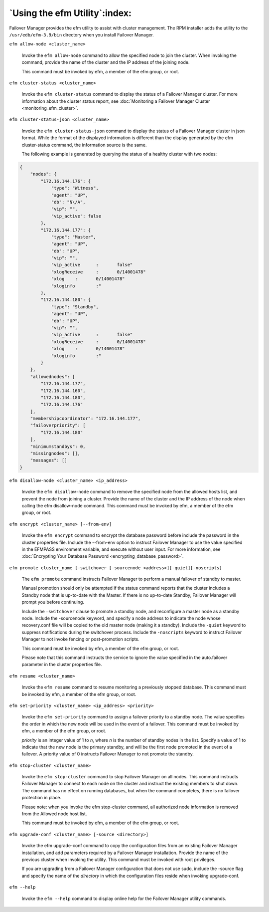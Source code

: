 .. _using_efm_utility_:

******************************
`Using the efm Utility`:index:
******************************

Failover Manager provides the efm utility to assist with cluster
management. The RPM installer adds the utility to the
``/usr/edb/efm-3.9/bin`` directory when you install Failover Manager.

.. _efm_allow_node:
.. index:: efm allow-node

``efm allow-node <cluster_name>``

   Invoke the ``efm allow-node`` command to allow the specified node to join
   the cluster. When invoking the command, provide the name of the
   cluster and the IP address of the joining node.

   This command must be invoked by efm, a member of the efm group, or
   root.

.. _efm_cluster_status:
.. index:: efm cluster-status

``efm cluster-status <cluster_name>``

   Invoke the ``efm cluster-status`` command to display the status of a
   Failover Manager cluster. For more information about the cluster
   status report, see
   :doc:`Monitoring a Failover Manager Cluster <monitoring_efm_cluster>`.

.. _efm_cluster_status-json:
.. index:: efm cluster-status

``efm cluster-status-json <cluster_name>``

   Invoke the ``efm cluster-status-json`` command to display the status of a
   Failover Manager cluster in json format. While the format of the
   displayed information is different than the display generated by the
   efm cluster-status command, the information source is the same.

   The following example is generated by querying the status of a
   healthy cluster with two nodes:

.. code-block:: text

   {
       "nodes": {
           "172.16.144.176": {
               "type": "Witness",
               "agent": "UP",
               "db": "N\/A",
               "vip": "",
               "vip_active": false
           },
           "172.16.144.177": {
               "type": "Master",
               "agent": "UP",
               "db": "UP",
               "vip": "",
               "vip_active	:	false"
               "xlogReceive	:	0/14001478"
               "xlog	:	0/14001478"
               "xloginfo	:"	
           },
           "172.16.144.180": {
               "type": "Standby",
               "agent": "UP",
               "db": "UP",
               "vip": "",
               "vip_active	:	false"
               "xlogReceive	:	0/14001478"
               "xlog	:	0/14001478"
               "xloginfo	:"	
           }
       },
       "allowednodes": [
           "172.16.144.177",
           "172.16.144.160",
           "172.16.144.180",
           "172.16.144.176"
       ],
       "membershipcoordinator": "172.16.144.177",
       "failoverpriority": [
           "172.16.144.180"
       ],
       "minimumstandbys": 0,
       "missingnodes": [],
       "messages": []
   }

.. _efm_disallow_node:
.. index:: efm disallow-node

``efm disallow-node <cluster_name> <ip_address>``

   Invoke the ``efm disallow-node`` command to remove the specified node
   from the allowed hosts list, and prevent the node from joining a
   cluster. Provide the name of the cluster and the IP address of the
   node when calling the efm disallow-node command. This command must be
   invoked by efm, a member of the efm group, or root.

.. _efm_encrypt:
.. index:: efm encrypt

``efm encrypt <cluster_name> [--from-env]``

   Invoke the ``efm encrypt`` command to encrypt the database password
   before include the password in the cluster properties file. Include
   the --from-env option to instruct Failover Manager to use the value
   specified in the EFMPASS environment variable, and execute without
   user input. For more information, see 
   :doc:`Encrypting Your Database Password <encrypting_database_password>`. 

.. _efm_promote:
.. index:: efm promote

``efm promote cluster_name [-switchover [-sourcenode <address>][-quiet][-noscripts]``

   The ``efm promote`` command instructs Failover Manager to perform a manual
   failover of standby to master.

   Manual promotion should only be attempted if the status command
   reports that the cluster includes a Standby node that is up-to-date
   with the Master. If there is no up-to-date Standby, Failover Manager
   will prompt you before continuing.

   Include the ``–switchover`` clause to promote a standby node, and
   reconfigure a master node as a standby node. Include the -sourcenode
   keyword, and specify a node address to indicate the node whose
   recovery.conf file will be copied to the old master node (making it a
   standby). Include the ``-quiet`` keyword to suppress notifications during
   the switchover process. Include the ``-noscripts`` keyword to instruct
   Failover Manager to not invoke fencing or post-promotion scripts.

   This command must be invoked by efm, a member of the efm group, or
   root.

   Please note that this command instructs the service to ignore the
   value specified in the auto.failover parameter in the cluster
   properties file.

.. _efm_resume:
.. index:: efm resume

``efm resume <cluster_name>``

   Invoke the ``efm resume`` command to resume monitoring a previously
   stopped database. This command must be invoked by efm, a member of
   the efm group, or root.

.. _efm_set_priority:
.. index:: efm set-priority

``efm set-priority <cluster_name> <ip_address> <priority>``

   Invoke the ``efm set-priority`` command to assign a failover priority to
   a standby node. The value specifies the order in which the new node
   will be used in the event of a failover. This command must be invoked
   by efm, a member of the efm group, or root.

   *priority* is an integer value of 1 to *n*, where *n* is the number
   of standby nodes in the list. Specify a value of 1 to indicate that
   the new node is the primary standby, and will be the first node
   promoted in the event of a failover. A priority value of 0 instructs
   Failover Manager to not promote the standby.

.. _efm_stop_cluster:
.. index:: efm stop-cluster

``efm stop-cluster <cluster_name>``

   Invoke the ``efm stop-cluster`` command to stop Failover Manager on all
   nodes. This command instructs Failover Manager to connect to each
   node on the cluster and instruct the existing members to shut down.
   The command has no effect on running databases, but when the command
   completes, there is no failover protection in place.

   Please note: when you invoke the efm stop-cluster command, all
   authorized node information is removed from the Allowed node host
   list.

   This command must be invoked by efm, a member of the efm group, or
   root.

.. _efm_upgrade_conf:
.. index:: efm upgrade-conf

``efm upgrade-conf <cluster_name> [-source <directory>]``

   Invoke the efm upgrade-conf command to copy the configuration files
   from an existing Failover Manager installation, and add parameters
   required by a Failover Manager installation. Provide the name of
   the previous cluster when invoking the utility. This command must be
   invoked with root privileges.

   If you are upgrading from a Failover Manager configuration that does
   not use sudo, include the -source flag and specify the name of the
   *directory* in which the configuration files reside when invoking
   upgrade-conf.

.. _efm_help:
.. index:: efm --help

``efm --help``

   Invoke the ``efm --help`` command to display online help for the Failover
   Manager utility commands.
